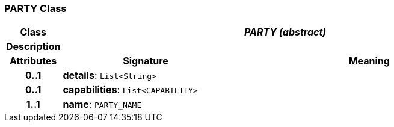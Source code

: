 === PARTY Class

[cols="^1,3,5"]
|===
h|*Class*
2+^h|*_PARTY (abstract)_*

h|*Description*
2+a|

h|*Attributes*
^h|*Signature*
^h|*Meaning*

h|*0..1*
|*details*: `List<String>`
a|

h|*0..1*
|*capabilities*: `List<CAPABILITY>`
a|

h|*1..1*
|*name*: `PARTY_NAME`
a|
|===
